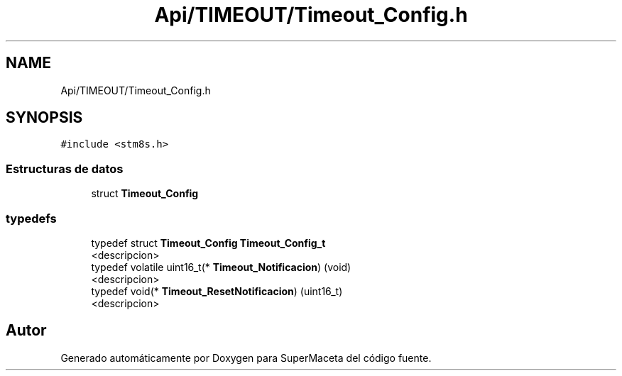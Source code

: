.TH "Api/TIMEOUT/Timeout_Config.h" 3 "Jueves, 23 de Septiembre de 2021" "Version 1" "SuperMaceta" \" -*- nroff -*-
.ad l
.nh
.SH NAME
Api/TIMEOUT/Timeout_Config.h
.SH SYNOPSIS
.br
.PP
\fC#include <stm8s\&.h>\fP
.br

.SS "Estructuras de datos"

.in +1c
.ti -1c
.RI "struct \fBTimeout_Config\fP"
.br
.in -1c
.SS "typedefs"

.in +1c
.ti -1c
.RI "typedef struct \fBTimeout_Config\fP \fBTimeout_Config_t\fP"
.br
.RI "<descripcion> "
.ti -1c
.RI "typedef volatile uint16_t(* \fBTimeout_Notificacion\fP) (void)"
.br
.RI "<descripcion> "
.ti -1c
.RI "typedef void(* \fBTimeout_ResetNotificacion\fP) (uint16_t)"
.br
.RI "<descripcion> "
.in -1c
.SH "Autor"
.PP 
Generado automáticamente por Doxygen para SuperMaceta del código fuente\&.
